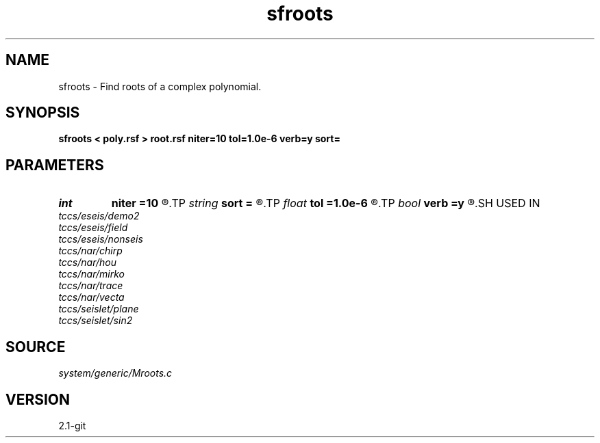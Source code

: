 .TH sfroots 1  "APRIL 2019" Madagascar "Madagascar Manuals"
.SH NAME
sfroots \- Find roots of a complex polynomial. 
.SH SYNOPSIS
.B sfroots < poly.rsf > root.rsf niter=10 tol=1.0e-6 verb=y sort=
.SH PARAMETERS
.PD 0
.TP
.I int    
.B niter
.B =10
.R  	number of iterations
.TP
.I string 
.B sort
.B =
.R  	attribute for sorting (phase,amplitude,real,imaginary)
.TP
.I float  
.B tol
.B =1.0e-6
.R  	tolerance for convergence
.TP
.I bool   
.B verb
.B =y
.R  [y/n]	verbosity flag
.SH USED IN
.TP
.I tccs/eseis/demo2
.TP
.I tccs/eseis/field
.TP
.I tccs/eseis/nonseis
.TP
.I tccs/nar/chirp
.TP
.I tccs/nar/hou
.TP
.I tccs/nar/mirko
.TP
.I tccs/nar/trace
.TP
.I tccs/nar/vecta
.TP
.I tccs/seislet/plane
.TP
.I tccs/seislet/sin2
.SH SOURCE
.I system/generic/Mroots.c
.SH VERSION
2.1-git
